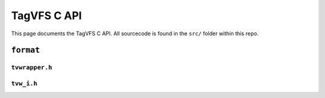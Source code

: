 ============
TagVFS C API
============

This page documents the TagVFS C API.  All sourcecode is found in the ``src/``
folder within this repo.

``format``
----------

``tvwrapper.h``
^^^^^^^^^^^^^^^
.. c:autodoc:: format/tvwrapper.h

``tvw_i.h``
^^^^^^^^^^^
.. c:autodoc:: format/tvw_i.h

